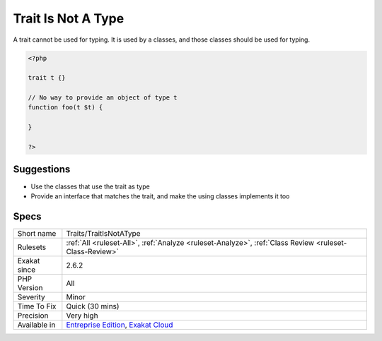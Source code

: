 .. _traits-traitisnotatype:

.. _trait-is-not-a-type:

Trait Is Not A Type
+++++++++++++++++++

.. meta::
	:description:
		Trait Is Not A Type: A trait cannot be used for typing.
	:twitter:card: summary_large_image
	:twitter:site: @exakat
	:twitter:title: Trait Is Not A Type
	:twitter:description: Trait Is Not A Type: A trait cannot be used for typing
	:twitter:creator: @exakat
	:twitter:image:src: https://www.exakat.io/wp-content/uploads/2020/06/logo-exakat.png
	:og:image: https://www.exakat.io/wp-content/uploads/2020/06/logo-exakat.png
	:og:title: Trait Is Not A Type
	:og:type: article
	:og:description: A trait cannot be used for typing
	:og:url: https://php-tips.readthedocs.io/en/latest/tips/Traits/TraitIsNotAType.html
	:og:locale: en
A trait cannot be used for typing. It is used by a classes, and those classes should be used for typing.

.. code-block:: php
   
   <?php
   
   trait t {}
   
   // No way to provide an object of type t
   function foo(t $t) {
   
   }
   
   ?>

Suggestions
___________

* Use the classes that use the trait as type
* Provide an interface that matches the trait, and make the using classes implements it too




Specs
_____

+--------------+-------------------------------------------------------------------------------------------------------------------------+
| Short name   | Traits/TraitIsNotAType                                                                                                  |
+--------------+-------------------------------------------------------------------------------------------------------------------------+
| Rulesets     | :ref:`All <ruleset-All>`, :ref:`Analyze <ruleset-Analyze>`, :ref:`Class Review <ruleset-Class-Review>`                  |
+--------------+-------------------------------------------------------------------------------------------------------------------------+
| Exakat since | 2.6.2                                                                                                                   |
+--------------+-------------------------------------------------------------------------------------------------------------------------+
| PHP Version  | All                                                                                                                     |
+--------------+-------------------------------------------------------------------------------------------------------------------------+
| Severity     | Minor                                                                                                                   |
+--------------+-------------------------------------------------------------------------------------------------------------------------+
| Time To Fix  | Quick (30 mins)                                                                                                         |
+--------------+-------------------------------------------------------------------------------------------------------------------------+
| Precision    | Very high                                                                                                               |
+--------------+-------------------------------------------------------------------------------------------------------------------------+
| Available in | `Entreprise Edition <https://www.exakat.io/entreprise-edition>`_, `Exakat Cloud <https://www.exakat.io/exakat-cloud/>`_ |
+--------------+-------------------------------------------------------------------------------------------------------------------------+


